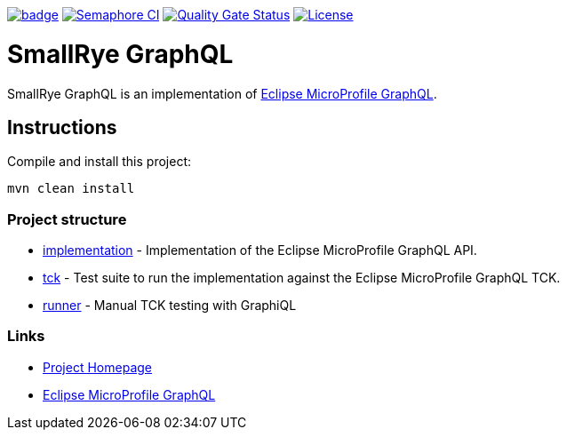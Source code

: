 :microprofile-graphql: https://github.com/eclipse/microprofile-graphql/

image:https://github.com/smallrye/smallrye-graphql/workflows/SmallRye%20CI/badge.svg?branch=master[link="https://github.com/smallrye/smallrye-graphql/actions?query=workflow%3A%22SmallRye+CI%22"]
image:https://semaphoreci.com/api/v1/smallrye/smallrye-graphql/branches/master/badge.svg["Semaphore CI", link="https://semaphoreci.com/smallrye/smallrye-graphql"]
image:https://sonarcloud.io/api/project_badges/measure?project=smallrye_smallrye-graphql&metric=alert_status["Quality Gate Status", link="https://sonarcloud.io/dashboard?id=smallrye_smallrye-graphql"]
image:https://img.shields.io/github/license/thorntail/thorntail.svg["License", link="http://www.apache.org/licenses/LICENSE-2.0"]

= SmallRye GraphQL

SmallRye GraphQL is an implementation of {microprofile-graphql}[Eclipse MicroProfile GraphQL].

== Instructions

Compile and install this project:

[source,bash]
----
mvn clean install
----

=== Project structure

* link:implementation[] - Implementation of the Eclipse MicroProfile GraphQL API.
* link:tck[] - Test suite to run the implementation against the Eclipse MicroProfile GraphQL TCK.
* link:runner[] - Manual TCK testing with GraphiQL

=== Links

* http://github.com/smallrye/smallrye-graphql/[Project Homepage]
* {microprofile-graphql}[Eclipse MicroProfile GraphQL]